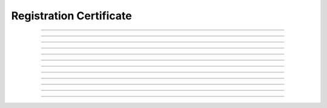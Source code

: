 Registration Certificate
============================================

.. doxygentypedef:: cardano_registration_cert_t

------------

.. doxygenfunction:: cardano_registration_cert_new

------------

.. doxygenfunction:: cardano_registration_cert_from_cbor

------------

.. doxygenfunction:: cardano_registration_cert_to_cbor

------------

.. doxygenfunction:: cardano_registration_cert_get_stake_credential

------------

.. doxygenfunction:: cardano_registration_cert_set_stake_credential

------------

.. doxygenfunction:: cardano_registration_cert_get_deposit

------------

.. doxygenfunction:: cardano_registration_cert_set_deposit

------------

.. doxygenfunction:: cardano_registration_cert_unref

------------

.. doxygenfunction:: cardano_registration_cert_ref

------------

.. doxygenfunction:: cardano_registration_cert_refcount

------------

.. doxygenfunction:: cardano_registration_cert_set_last_error

------------

.. doxygenfunction:: cardano_registration_cert_get_last_error
